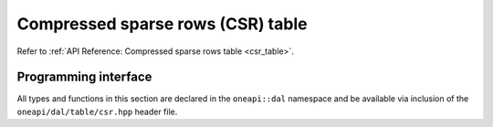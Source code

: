 .. ******************************************************************************
.. * Copyright 2023 Intel Corporation
.. *
.. * Licensed under the Apache License, Version 2.0 (the "License");
.. * you may not use this file except in compliance with the License.
.. * You may obtain a copy of the License at
.. *
.. *     http://www.apache.org/licenses/LICENSE-2.0
.. *
.. * Unless required by applicable law or agreed to in writing, software
.. * distributed under the License is distributed on an "AS IS" BASIS,
.. * WITHOUT WARRANTIES OR CONDITIONS OF ANY KIND, either express or implied.
.. * See the License for the specific language governing permissions and
.. * limitations under the License.
.. *******************************************************************************/

.. _api_csr_table:

==================================
Compressed sparse rows (CSR) table
==================================

Refer to :ref:`API Reference: Compressed sparse rows table <csr_table>`.

---------------------
Programming interface
---------------------

All types and functions in this section are declared in the
``oneapi::dal`` namespace and be available via inclusion of the
``oneapi/dal/table/csr.hpp`` header file.

.. onedal_class:: oneapi::dal::csr_table
